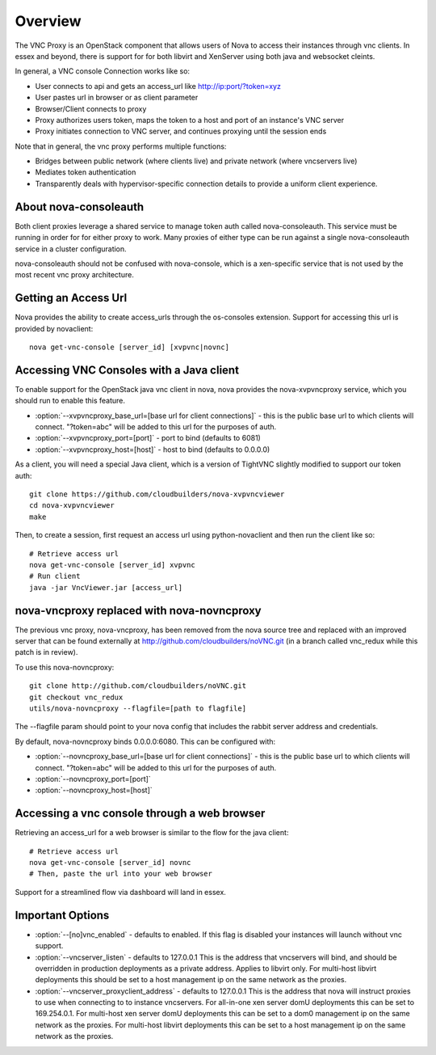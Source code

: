 ..
      Copyright 2010-2011 United States Government as represented by the
      Administrator of the National Aeronautics and Space Administration.
      All Rights Reserved.

      Licensed under the Apache License, Version 2.0 (the "License"); you may
      not use this file except in compliance with the License. You may obtain
      a copy of the License at

          http://www.apache.org/licenses/LICENSE-2.0

      Unless required by applicable law or agreed to in writing, software
      distributed under the License is distributed on an "AS IS" BASIS, WITHOUT
      WARRANTIES OR CONDITIONS OF ANY KIND, either express or implied. See the
      License for the specific language governing permissions and limitations
      under the License.


Overview
========
The VNC Proxy is an OpenStack component that allows users of Nova to access
their instances through vnc clients.  In essex and beyond, there is support
for for both libvirt and XenServer using both java and websocket cleints.

In general, a VNC console Connection works like so:

* User connects to api and gets an access_url like http://ip:port/?token=xyz
* User pastes url in browser or as client parameter
* Browser/Client connects to proxy
* Proxy authorizes users token, maps the token to a host and port of an
  instance's VNC server
* Proxy initiates connection to VNC server, and continues proxying until
  the session ends

Note that in general, the vnc proxy performs multiple functions:

* Bridges between public network (where clients live) and private network
  (where vncservers live)
* Mediates token authentication
* Transparently deals with hypervisor-specific connection details to provide
  a uniform client experience.


About nova-consoleauth
----------------------
Both client proxies leverage a shared service to manage token auth called
nova-consoleauth.  This service must be running in order for for either proxy
to work.  Many proxies of either type can be run against a single
nova-consoleauth service in a cluster configuration.

nova-consoleauth should not be confused with nova-console, which is a xen-specific
service that is not used by the most recent vnc proxy architecture.

Getting an Access Url
---------------------
Nova provides the ability to create access_urls through the os-consoles extension.
Support for accessing this url is provided by novaclient:

::

    nova get-vnc-console [server_id] [xvpvnc|novnc]


Accessing VNC Consoles with a Java client
-----------------------------------------
To enable support for the OpenStack java vnc client in nova, nova provides the
nova-xvpvncproxy service, which you should run to enable this feature.

* :option:`--xvpvncproxy_base_url=[base url for client connections]` -
  this is the public base url to which clients will connect.  "?token=abc"
  will be added to this url for the purposes of auth.
* :option:`--xvpvncproxy_port=[port]` - port to bind (defaults to 6081)
* :option:`--xvpvncproxy_host=[host]` - host to bind (defaults to 0.0.0.0)

As a client, you will need a special Java client, which is
a version of TightVNC slightly modified to support our token auth:

::

    git clone https://github.com/cloudbuilders/nova-xvpvncviewer
    cd nova-xvpvncviewer
    make

Then, to create a session, first request an access url using python-novaclient
and then run the client like so:

::

    # Retrieve access url
    nova get-vnc-console [server_id] xvpvnc
    # Run client
    java -jar VncViewer.jar [access_url]


nova-vncproxy replaced with nova-novncproxy
-------------------------------------------
The previous vnc proxy, nova-vncproxy, has been removed from the nova source
tree and replaced with an improved server that can be found externally at
http://github.com/cloudbuilders/noVNC.git (in a branch called vnc_redux while
this patch is in review).

To use this nova-novncproxy:

::

    git clone http://github.com/cloudbuilders/noVNC.git
    git checkout vnc_redux
    utils/nova-novncproxy --flagfile=[path to flagfile]

The --flagfile param should point to your nova config that includes the rabbit
server address and credentials.

By default, nova-novncproxy binds 0.0.0.0:6080.  This can be configured with:

* :option:`--novncproxy_base_url=[base url for client connections]` -
  this is the public base url to which clients will connect.  "?token=abc"
  will be added to this url for the purposes of auth.
* :option:`--novncproxy_port=[port]`
* :option:`--novncproxy_host=[host]`


Accessing a vnc console through a web browser
---------------------------------------------
Retrieving an access_url for a web browser is similar to the flow for
the java client:

::

    # Retrieve access url
    nova get-vnc-console [server_id] novnc
    # Then, paste the url into your web browser

Support for a streamlined flow via dashboard will land in essex.


Important Options
-----------------
* :option:`--[no]vnc_enabled` - defaults to enabled. If this flag is
  disabled your instances will launch without vnc support.
* :option:`--vncserver_listen` - defaults to 127.0.0.1
  This is the address that vncservers will bind, and should be overridden in
  production deployments as a private address.  Applies to libvirt only.
  For multi-host libvirt  deployments this should be set to a host
  management ip on the same network as the proxies.
* :option:`--vncserver_proxyclient_address` - defaults to 127.0.0.1
  This is the address that nova will instruct proxies to use when connecting to
  to instance vncservers.
  For all-in-one xen server domU deployments this can be set to 169.254.0.1.
  For multi-host xen server domU deployments this can be set to a dom0
  management ip on the same network as the proxies.
  For multi-host libvirt  deployments this can be set to a host
  management ip on the same network as the proxies.


.. todo::

   Reformat command line app instructions for commands using
   ``:command:``, ``:option:``, and ``.. program::``. (bug-947261)
